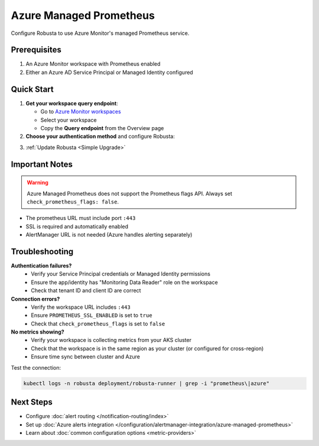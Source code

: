 Azure Managed Prometheus
========================

Configure Robusta to use Azure Monitor's managed Prometheus service.

Prerequisites
-------------

1. An Azure Monitor workspace with Prometheus enabled
2. Either an Azure AD Service Principal or Managed Identity configured

Quick Start
-----------

1. **Get your workspace query endpoint**:
   
   - Go to `Azure Monitor workspaces <https://portal.azure.com/#view/HubsExtension/BrowseResource/resourceType/microsoft.monitor%2Faccounts>`_
   - Select your workspace
   - Copy the **Query endpoint** from the Overview page

2. **Choose your authentication method** and configure Robusta:

.. tab-set::

   .. tab-item:: Service Principal
      :name: service-principal

      1. `Register an Azure AD app <https://learn.microsoft.com/en-us/azure/azure-monitor/essentials/prometheus-self-managed-grafana-azure-active-directory#register-an-app-with-azure-active-directory>`_
      
      2. Add to ``generated_values.yaml``:

      .. code-block:: yaml

          globalConfig:
              prometheus_url: "https://your-workspace.region.prometheus.monitor.azure.com:443"
              check_prometheus_flags: false  # Required for Azure
              
          runner:
              additional_env_vars:
              - name: PROMETHEUS_SSL_ENABLED
                value: "true"
              - name: AZURE_CLIENT_ID
                value: "your-app-client-id"
              - name: AZURE_TENANT_ID
                value: "your-tenant-id"
              - name: AZURE_CLIENT_SECRET
                value: "your-client-secret"

      3. Grant your app access to the workspace (Monitoring Data Reader role)

   .. tab-item:: Managed Identity
      :name: managed-identity

      1. Get your AKS kubelet's Managed Identity:

      .. code-block:: bash

          az aks show -g <resource-group> -n <cluster-name> \
              --query identityProfile.kubeletidentity.clientId -o tsv

      2. Add to ``generated_values.yaml``:

      .. code-block:: yaml

          globalConfig:
              prometheus_url: "https://your-workspace.region.prometheus.monitor.azure.com:443"
              check_prometheus_flags: false  # Required for Azure
              
          runner:
              additional_env_vars:
              - name: PROMETHEUS_SSL_ENABLED
                value: "true"
              - name: AZURE_USE_MANAGED_ID
                value: "true"
              - name: AZURE_CLIENT_ID
                value: "your-kubelet-client-id"
              - name: AZURE_TENANT_ID
                value: "your-tenant-id"

      3. Grant the Managed Identity access to your workspace:
         
         - Open your Azure Monitor workspace
         - Go to Access Control (IAM)
         - Add role assignment → Monitoring Data Reader
         - Select the Managed Identity from step 1

3. :ref:`Update Robusta <Simple Upgrade>`

Important Notes
---------------

.. warning::

   Azure Managed Prometheus does not support the Prometheus flags API. Always set ``check_prometheus_flags: false``.

- The prometheus URL must include port ``:443``
- SSL is required and automatically enabled
- AlertManager URL is not needed (Azure handles alerting separately)

Troubleshooting
---------------

**Authentication failures?**
   - Verify your Service Principal credentials or Managed Identity permissions
   - Ensure the app/identity has "Monitoring Data Reader" role on the workspace
   - Check that tenant ID and client ID are correct

**Connection errors?**
   - Verify the workspace URL includes ``:443``
   - Ensure ``PROMETHEUS_SSL_ENABLED`` is set to ``true``
   - Check that ``check_prometheus_flags`` is set to ``false``

**No metrics showing?**
   - Verify your workspace is collecting metrics from your AKS cluster
   - Check that the workspace is in the same region as your cluster (or configured for cross-region)
   - Ensure time sync between cluster and Azure

Test the connection:

.. code-block:: bash

    kubectl logs -n robusta deployment/robusta-runner | grep -i "prometheus\|azure"

Next Steps
----------

- Configure :doc:`alert routing </notification-routing/index>`
- Set up :doc:`Azure alerts integration </configuration/alertmanager-integration/azure-managed-prometheus>`
- Learn about :doc:`common configuration options <metric-providers>`
